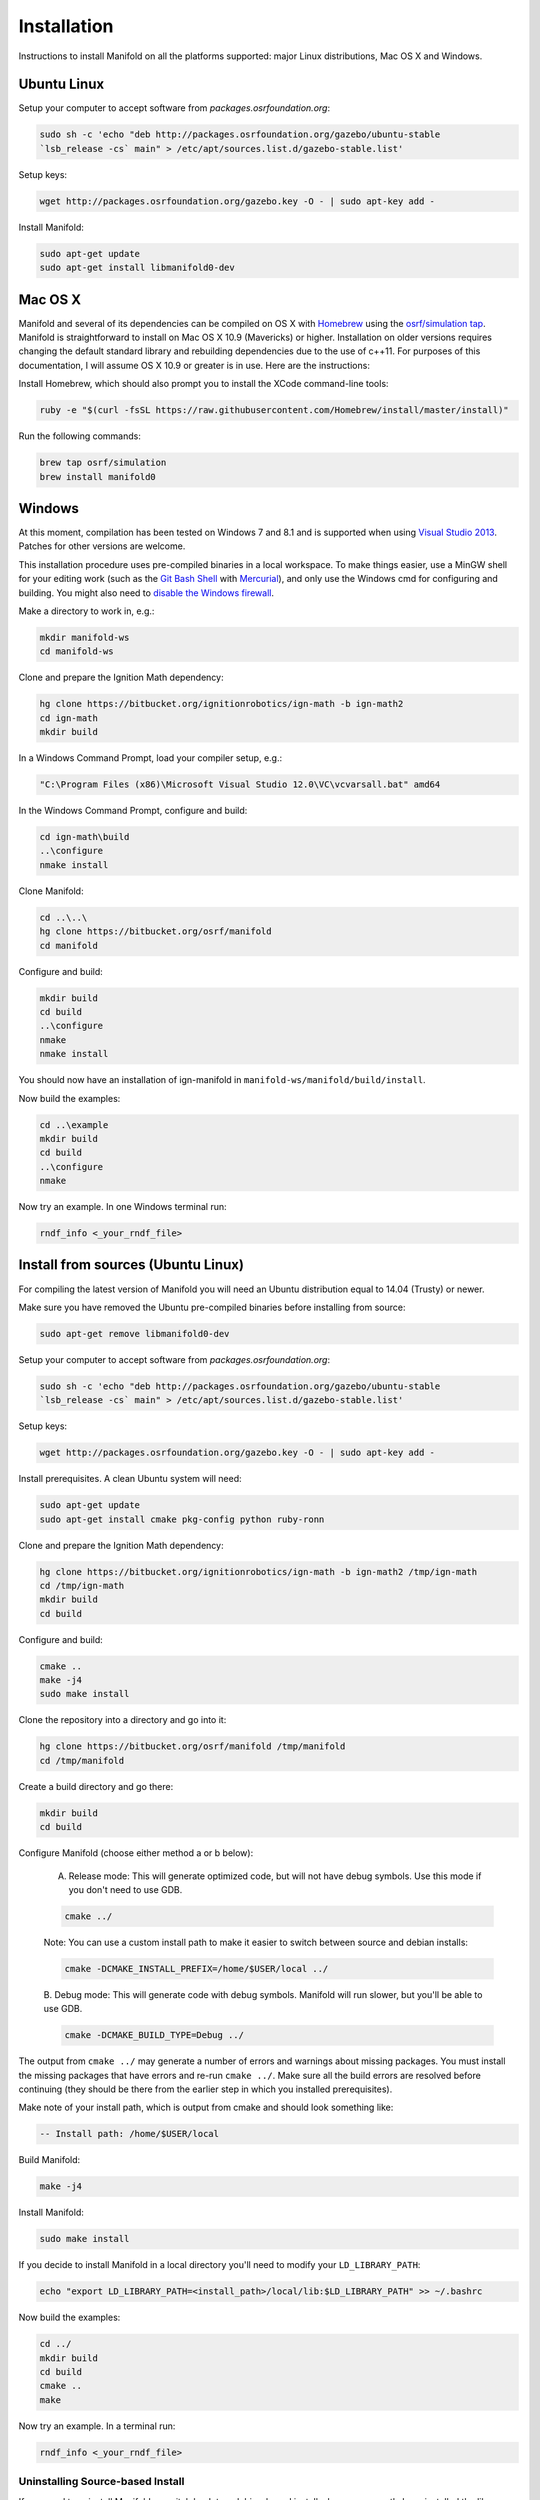 ============
Installation
============

Instructions to install Manifold on all the platforms supported: major Linux distributions, Mac OS X and Windows.

Ubuntu Linux
============

Setup your computer to accept software from *packages.osrfoundation.org*:

.. code-block:: bash

    sudo sh -c 'echo "deb http://packages.osrfoundation.org/gazebo/ubuntu-stable
    `lsb_release -cs` main" > /etc/apt/sources.list.d/gazebo-stable.list'

Setup keys:

.. code-block:: bash

    wget http://packages.osrfoundation.org/gazebo.key -O - | sudo apt-key add -

Install Manifold:

.. code-block:: bash

    sudo apt-get update
    sudo apt-get install libmanifold0-dev

Mac OS X
========

Manifold and several of its dependencies can be compiled on OS X with
`Homebrew <http://brew.sh/>`_ using the
`osrf/simulation tap <https://github.com/osrf/homebrew-simulation>`_. Manifold is straightforward to install on Mac OS X 10.9 (Mavericks) or higher.
Installation on older versions requires changing the default standard library
and rebuilding dependencies due to the use of c++11. For purposes of this
documentation, I will assume OS X 10.9 or greater is in use. Here are the
instructions:

Install Homebrew, which should also prompt you to install the XCode command-line tools:

.. code-block:: bash

    ruby -e "$(curl -fsSL https://raw.githubusercontent.com/Homebrew/install/master/install)"

Run the following commands:

.. code-block:: bash

    brew tap osrf/simulation
    brew install manifold0

Windows
=======

At this moment, compilation has been tested on Windows 7 and 8.1 and is
supported when using
`Visual Studio 2013 <https://www.visualstudio.com/downloads/>`_. Patches for
other versions are welcome.

This installation procedure uses pre-compiled binaries in a local workspace. To make things easier, use a MinGW shell for your editing work (such as the
`Git Bash Shell <https://msysgit.github.io/>`_ with
`Mercurial <http://tortoisehg.bitbucket.org/download/index.html>`_), and only
use the Windows cmd for configuring and building. You might also need to
`disable the Windows firewall <http://windows.microsoft.com/en-us/windows/turn-windows-firewall-on-off#turn-windows-firewall-on-off=windows-7>`_.

Make a directory to work in, e.g.:

.. code-block:: bash

    mkdir manifold-ws
    cd manifold-ws

Clone and prepare the Ignition Math dependency:

.. code-block:: bash

        hg clone https://bitbucket.org/ignitionrobotics/ign-math -b ign-math2
        cd ign-math
        mkdir build

In a Windows Command Prompt, load your compiler setup, e.g.:

.. code-block:: bash

        "C:\Program Files (x86)\Microsoft Visual Studio 12.0\VC\vcvarsall.bat" amd64

In the Windows Command Prompt, configure and build:

.. code-block:: bash

        cd ign-math\build
        ..\configure
        nmake install

Clone Manifold:

.. code-block:: bash

        cd ..\..\
        hg clone https://bitbucket.org/osrf/manifold
        cd manifold

Configure and build:

.. code-block:: bash

        mkdir build
        cd build
        ..\configure
        nmake
        nmake install

You should now have an installation of ign-manifold in ``manifold-ws/manifold/build/install``.

Now build the examples:

.. code-block:: bash

        cd ..\example
        mkdir build
        cd build
        ..\configure
        nmake

Now try an example. In one Windows terminal run:

.. code-block:: bash

        rndf_info <_your_rndf_file>


Install from sources (Ubuntu Linux)
=======

For compiling the latest version of Manifold you will need an Ubuntu
distribution equal to 14.04 (Trusty) or newer.

Make sure you have removed the Ubuntu pre-compiled binaries before installing
from source:

.. code-block:: bash

        sudo apt-get remove libmanifold0-dev

Setup your computer to accept software from *packages.osrfoundation.org*:

.. code-block:: bash

    sudo sh -c 'echo "deb http://packages.osrfoundation.org/gazebo/ubuntu-stable
    `lsb_release -cs` main" > /etc/apt/sources.list.d/gazebo-stable.list'

Setup keys:

.. code-block:: bash

    wget http://packages.osrfoundation.org/gazebo.key -O - | sudo apt-key add -

Install prerequisites. A clean Ubuntu system will need:

.. code-block:: bash

        sudo apt-get update
        sudo apt-get install cmake pkg-config python ruby-ronn

Clone and prepare the Ignition Math dependency:

.. code-block:: bash

        hg clone https://bitbucket.org/ignitionrobotics/ign-math -b ign-math2 /tmp/ign-math
        cd /tmp/ign-math
        mkdir build
        cd build

Configure and build:

.. code-block:: bash

        cmake ..
        make -j4
        sudo make install

Clone the repository into a directory and go into it:

.. code-block:: bash

        hg clone https://bitbucket.org/osrf/manifold /tmp/manifold
        cd /tmp/manifold

Create a build directory and go there:

.. code-block:: bash

        mkdir build
        cd build

Configure Manifold (choose either method a or b below):

  A. Release mode: This will generate optimized code, but will not have debug   symbols. Use this mode if you don't need to use GDB.

  .. code-block:: bash

          cmake ../

  Note: You can use a custom install path to make it easier to switch between source   and debian installs:

  .. code-block:: bash

          cmake -DCMAKE_INSTALL_PREFIX=/home/$USER/local ../

  B. Debug mode: This will generate code with debug symbols. Manifold
  will run slower, but you'll be able to use GDB.

  .. code-block:: bash

          cmake -DCMAKE_BUILD_TYPE=Debug ../

The output from ``cmake ../`` may generate a number of errors and warnings about
missing packages. You must install the missing packages that have errors and
re-run ``cmake ../``. Make sure all the build errors are resolved before
continuing (they should be there from the earlier step in which you installed
prerequisites).

Make note of your install path, which is output from cmake and should look something like:

.. code-block:: bash

        -- Install path: /home/$USER/local

Build Manifold:

.. code-block:: bash

        make -j4

Install Manifold:

.. code-block:: bash

        sudo make install

If you decide to install Manifold in a local directory you'll need to modify your
``LD_LIBRARY_PATH``:

.. code-block:: bash

        echo "export LD_LIBRARY_PATH=<install_path>/local/lib:$LD_LIBRARY_PATH" >> ~/.bashrc

Now build the examples:

.. code-block:: bash

        cd ../
        mkdir build
        cd build
        cmake ..
        make

Now try an example. In a terminal run:

.. code-block:: bash

        rndf_info <_your_rndf_file>

Uninstalling Source-based Install
---------------------------------

If you need to uninstall Manifold or switch back to a debian-based
install when you currently have installed the library from source, navigate to
your source code directory's build folders and run ``make uninstall``:

.. code-block:: bash

        cd /tmp/manifold/build
        sudo make uninstall
